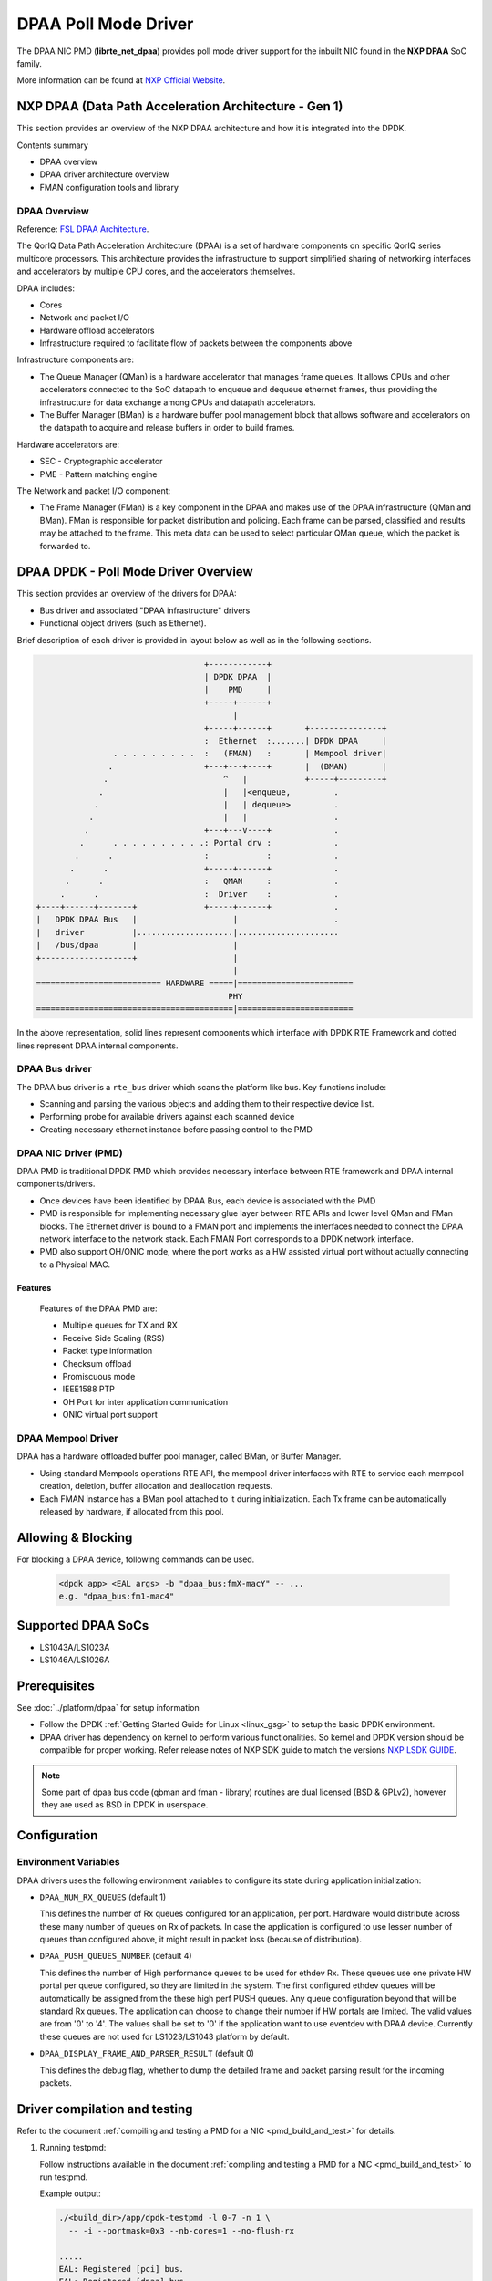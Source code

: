 ..  SPDX-License-Identifier: BSD-3-Clause
    Copyright 2017,2020-2024 NXP


DPAA Poll Mode Driver
=====================

The DPAA NIC PMD (**librte_net_dpaa**) provides poll mode driver
support for the inbuilt NIC found in the **NXP DPAA** SoC family.

More information can be found at `NXP Official Website
<http://www.nxp.com/products/microcontrollers-and-processors/arm-processors/qoriq-arm-processors:QORIQ-ARM>`_.

NXP DPAA (Data Path Acceleration Architecture - Gen 1)
------------------------------------------------------

This section provides an overview of the NXP DPAA architecture
and how it is integrated into the DPDK.

Contents summary

- DPAA overview
- DPAA driver architecture overview
- FMAN configuration tools and library

.. _dpaa_overview:

DPAA Overview
~~~~~~~~~~~~~

Reference: `FSL DPAA Architecture <http://www.nxp.com/assets/documents/data/en/white-papers/QORIQDPAAWP.pdf>`_.

The QorIQ Data Path Acceleration Architecture (DPAA) is a set of hardware
components on specific QorIQ series multicore processors. This architecture
provides the infrastructure to support simplified sharing of networking
interfaces and accelerators by multiple CPU cores, and the accelerators
themselves.

DPAA includes:

- Cores
- Network and packet I/O
- Hardware offload accelerators
- Infrastructure required to facilitate flow of packets between the components above

Infrastructure components are:

- The Queue Manager (QMan) is a hardware accelerator that manages frame queues.
  It allows  CPUs and other accelerators connected to the SoC datapath to
  enqueue and dequeue ethernet frames, thus providing the infrastructure for
  data exchange among CPUs and datapath accelerators.
- The Buffer Manager (BMan) is a hardware buffer pool management block that
  allows software and accelerators on the datapath to acquire and release
  buffers in order to build frames.

Hardware accelerators are:

- SEC - Cryptographic accelerator
- PME - Pattern matching engine

The Network and packet I/O component:

- The Frame Manager (FMan) is a key component in the DPAA and makes use of the
  DPAA infrastructure (QMan and BMan). FMan  is responsible for packet
  distribution and policing. Each frame can be parsed, classified and results
  may be attached to the frame. This meta data can be used to select
  particular QMan queue, which the packet is forwarded to.


DPAA DPDK - Poll Mode Driver Overview
-------------------------------------

This section provides an overview of the drivers for DPAA:

* Bus driver and associated "DPAA infrastructure" drivers
* Functional object drivers (such as Ethernet).

Brief description of each driver is provided in layout below as well as
in the following sections.

.. code-block:: console

                                       +------------+
                                       | DPDK DPAA  |
                                       |    PMD     |
                                       +-----+------+
                                             |
                                       +-----+------+       +---------------+
                                       :  Ethernet  :.......| DPDK DPAA     |
                    . . . . . . . . .  :   (FMAN)   :       | Mempool driver|
                   .                   +---+---+----+       |  (BMAN)       |
                  .                        ^   |            +-----+---------+
                 .                         |   |<enqueue,         .
                .                          |   | dequeue>         .
               .                           |   |                  .
              .                        +---+---V----+             .
             .      . . . . . . . . . .: Portal drv :             .
            .      .                   :            :             .
           .      .                    +-----+------+             .
          .      .                     :   QMAN     :             .
         .      .                      :  Driver    :             .
    +----+------+-------+              +-----+------+             .
    |   DPDK DPAA Bus   |                    |                    .
    |   driver          |....................|.....................
    |   /bus/dpaa       |                    |
    +-------------------+                    |
                                             |
    ========================== HARDWARE =====|========================
                                            PHY
    =========================================|========================

In the above representation, solid lines represent components which interface
with DPDK RTE Framework and dotted lines represent DPAA internal components.

DPAA Bus driver
~~~~~~~~~~~~~~~

The DPAA bus driver is a ``rte_bus`` driver which scans the platform like bus.
Key functions include:

- Scanning and parsing the various objects and adding them to their respective
  device list.
- Performing probe for available drivers against each scanned device
- Creating necessary ethernet instance before passing control to the PMD

DPAA NIC Driver (PMD)
~~~~~~~~~~~~~~~~~~~~~

DPAA PMD is traditional DPDK PMD which provides necessary interface between
RTE framework and DPAA internal components/drivers.

- Once devices have been identified by DPAA Bus, each device is associated
  with the PMD
- PMD is responsible for implementing necessary glue layer between RTE APIs
  and lower level QMan and FMan blocks.
  The Ethernet driver is bound to a FMAN port and implements the interfaces
  needed to connect the DPAA network interface to the network stack.
  Each FMAN Port corresponds to a DPDK network interface.
- PMD also support OH/ONIC mode, where the port works as a HW assisted virtual port
  without actually connecting to a Physical MAC.


Features
^^^^^^^^

  Features of the DPAA PMD are:

  - Multiple queues for TX and RX
  - Receive Side Scaling (RSS)
  - Packet type information
  - Checksum offload
  - Promiscuous mode
  - IEEE1588 PTP
  - OH Port for inter application communication
  - ONIC virtual port support


DPAA Mempool Driver
~~~~~~~~~~~~~~~~~~~

DPAA has a hardware offloaded buffer pool manager, called BMan, or Buffer
Manager.

- Using standard Mempools operations RTE API, the mempool driver interfaces
  with RTE to service each mempool creation, deletion, buffer allocation and
  deallocation requests.
- Each FMAN instance has a BMan pool attached to it during initialization.
  Each Tx frame can be automatically released by hardware, if allocated from
  this pool.


Allowing & Blocking
-------------------

For blocking a DPAA device, following commands can be used.

 .. code-block:: console

    <dpdk app> <EAL args> -b "dpaa_bus:fmX-macY" -- ...
    e.g. "dpaa_bus:fm1-mac4"

Supported DPAA SoCs
-------------------

- LS1043A/LS1023A
- LS1046A/LS1026A

Prerequisites
-------------

See :doc:`../platform/dpaa` for setup information


- Follow the DPDK :ref:`Getting Started Guide for Linux <linux_gsg>`
  to setup the basic DPDK environment.
- DPAA driver has dependency on kernel to perform various functionalities.
  So kernel and DPDK version should be compatible for proper working.
  Refer release notes of NXP SDK guide to match the versions `NXP LSDK GUIDE
  <https://www.nxp.com/design/software/embedded-software/linux-software-and-development-tools/layerscape-software-development-kit-v21-08:LAYERSCAPE-SDK>`_.

.. note::

   Some part of dpaa bus code (qbman and fman - library) routines are
   dual licensed (BSD & GPLv2), however they are used as BSD in DPDK in userspace.

Configuration
-------------

Environment Variables
~~~~~~~~~~~~~~~~~~~~~

DPAA drivers uses the following environment variables to configure its
state during application initialization:

- ``DPAA_NUM_RX_QUEUES`` (default 1)

  This defines the number of Rx queues configured for an application, per
  port. Hardware would distribute across these many number of queues on Rx
  of packets.
  In case the application is configured to use lesser number of queues than
  configured above, it might result in packet loss (because of distribution).

- ``DPAA_PUSH_QUEUES_NUMBER`` (default 4)

  This defines the number of High performance queues to be used for ethdev Rx.
  These queues use one private HW portal per queue configured, so they are
  limited in the system. The first configured ethdev queues will be
  automatically be assigned from the these high perf PUSH queues. Any queue
  configuration beyond that will be standard Rx queues. The application can
  choose to change their number if HW portals are limited.
  The valid values are from '0' to '4'. The values shall be set to '0' if the
  application want to use eventdev with DPAA device.
  Currently these queues are not used for LS1023/LS1043 platform by default.

- ``DPAA_DISPLAY_FRAME_AND_PARSER_RESULT`` (default 0)

  This defines the debug flag, whether to dump the detailed frame
  and packet parsing result for the incoming packets.


Driver compilation and testing
------------------------------

Refer to the document :ref:`compiling and testing a PMD for a NIC <pmd_build_and_test>`
for details.

#. Running testpmd:

   Follow instructions available in the document
   :ref:`compiling and testing a PMD for a NIC <pmd_build_and_test>`
   to run testpmd.

   Example output:

   .. code-block:: console

      ./<build_dir>/app/dpdk-testpmd -l 0-7 -n 1 \
        -- -i --portmask=0x3 --nb-cores=1 --no-flush-rx

      .....
      EAL: Registered [pci] bus.
      EAL: Registered [dpaa] bus.
      EAL: Detected 4 lcore(s)
      .....
      EAL: dpaa: Bus scan completed
      .....
      Configuring Port 0 (socket 0)
      Port 0: 00:00:00:00:00:01
      Configuring Port 1 (socket 0)
      Port 1: 00:00:00:00:00:02
      .....
      Checking link statuses...
      Port 0 Link Up - speed 10000 Mbps - full-duplex
      Port 1 Link Up - speed 10000 Mbps - full-duplex
      Done
      testpmd>

* Use dev arg option ``drv_ieee1588=1`` to enable IEEE 1588 support
  at driver level, e.g. ``dpaa:fm1-mac3,drv_ieee1588=1``.

FMAN Config
-----------

Frame Manager is also responsible for parser, classify and distribute
functionality in the DPAA.

   FMAN supports:
   Packet parsing at wire speed. It supports standard protocols parsing and
   identification by HW (VLAN/IP/UDP/TCP/SCTP/PPPoE/PPP/MPLS/GRE/IPSec).
   It supports non-standard UDF header parsing for custom protocols.
   Classification / Distribution: Coarse classification based on Key generation
   Hash and exact match lookup

FMC - FMAN Configuration Tool
~~~~~~~~~~~~~~~~~~~~~~~~~~~~~
   This tool is available in User Space. The tool is used to configure FMAN
   Physical (MAC) or Ephemeral (OH)ports for Parse/Classify/distribute.
   The PCDs can be hash based where a set of fields are key input for hash
   generation within FMAN keygen. The hash value is used to generate a FQID for
   frame. There is a provision to setup exact match lookup too where field
   values within a packet drives corresponding FQID.
   Currently it works on XML file inputs.

   Limitations:
   1.For Dynamic Configuration change, currently no support is available.
   E.g. enable/disable a port, a operator (set of VLANs and associate rules).

   2.During FMC configuration, port for which policy is being configured is
   brought down and the policy is flushed on port before new policy is updated
   for the port. Support is required to add/append/delete etc.

   3.FMC, being a separate user-space application, needs to be invoked from
   Shell.


   The details can be found in FMC Doc at:
   `Frame Manager Configuration Tool <https://www.nxp.com/docs/en/application-note/AN4760.pdf>`_.

FMLIB
~~~~~
   The Frame Manager library provides an API on top of the Frame Manager driver
   ioctl calls, that provides a user space application with a simple way to
   configure driver parameters and PCD (parse - classify - distribute) rules.

   This is an alternate to the FMC based configuration. This library provides
   direct ioctl based interfaces for FMAN configuration as used by the FMC tool
   as well. This helps in overcoming the main limitation of FMC - i.e. lack
   of dynamic configuration.

   The location for the fmd driver as used by FMLIB and FMC is as follows:
   `Kernel FMD Driver
   <https://source.codeaurora.org/external/qoriq/qoriq-components/linux/tree/drivers/net/ethernet/freescale/sdk_fman?h=linux-4.19-rt>`_.

OH Port
~~~~~~~
   Offline(O/H) port is a type of hardware port
   which is able to dequeue and enqueue from/to a QMan queue.
   The FMan applies a Parse Classify Distribute (PCD) flow
   and (if configured to do so) enqueues the frame back in a QMan queue.

   The FMan is able to copy the frame into new buffers and enqueue back to the QMan.
   This means these ports can be used to send and receive packets
   between two applications as well.

   An O/H port have two queues.
   One to receive and one to send the packets.
   It will loopback all the packets on Tx queue which are received on Rx queue.


		--------      Tx Packets      ---------
		| App  | - -  - - - - - - - > | O/H   |
		|      | < - - - - - - - - -  | Port  |
		--------      Rx Packets      ---------


ONIC
~~~~
   To use OH port to communicate between two applications,
   we can assign Rx port of an O/H port to Application 1
   and Tx port to Application 2
   so that Application 1 can send packets to Application 2.
   Similarly, we can assign Tx port of another O/H port to Application 1
   and Rx port to Application 2
   so that Application 2 can send packets to Application 1.

   ONIC is logically defined to achieve it.
   Internally it will use one Rx queue of an O/H port
   and one Tx queue of another O/H port.
   For application, it will behave as single O/H port.

   +------+         +------+        +------+        +------+        +------+
   |      |   Tx    |      |   Rx   | O/H  |   Tx   |      |   Rx   |      |
   |      | - - - > |      | -  - > | Port | -  - > |      | -  - > |      |
   |      |         |      |        |  1   |        |      |        |      |
   |      |         |      |        +------+        |      |        |      |
   | App  |         | ONIC |                        | ONIC |        | App  |
   |  1   |         | Port |                        | Port |        |  2   |
   |      |         |  1   |        +------+        |  2   |        |      |
   |      |   Rx    |      |   Tx   | O/H  |   Rx   |      |   Tx   |      |
   |      | < - - - |      | < - - -| Port | < - - -|      | < - - -|      |
   |      |         |      |        |  2   |        |      |        |      |
   +------+         +------+        +------+        +------+        +------+

   All the packets received by ONIC port 1 will be send to ONIC port 2 and vice versa.
   These ports can be used by DPDK applications just like physical ports.


VSP (Virtual Storage Profile)
~~~~~~~~~~~~~~~~~~~~~~~~~~~~~
   The storage profiled are means to provide virtualized interface. A ranges of
   storage profiles cab be associated to Ethernet ports.
   They are selected during classification. Specify how the frame should be
   written to memory and which buffer pool to select for packet storage in
   queues. Start and End margin of buffer can also be configured.

Limitations
-----------

Platform Requirement
~~~~~~~~~~~~~~~~~~~~

DPAA drivers for DPDK can only work on NXP SoCs as listed in the
``Supported DPAA SoCs``.

Maximum packet length
~~~~~~~~~~~~~~~~~~~~~

The DPAA SoC family support a maximum of a 10240 jumbo frame. The value
is fixed and cannot be changed. So, even when the ``rxmode.mtu``
member of ``struct rte_eth_conf`` is set to a value lower than 10240, frames
up to 10240 bytes can still reach the host interface.

Multiprocess Support
~~~~~~~~~~~~~~~~~~~~

Current version of DPAA driver doesn't support multi-process applications
where I/O is performed using secondary processes. This feature would be
implemented in subsequent versions.
